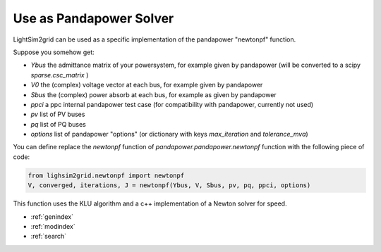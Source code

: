 Use as Pandapower Solver
=========================
LightSim2grid can be used as a specific implementation of the pandapower "newtonpf" function.

Suppose you somehow get:

- `Ybus` the admittance matrix of your powersystem, for example given by pandapower
  (will be converted to a scipy `sparse.csc_matrix` )
- `V0` the (complex) voltage vector at each bus, for example  given by pandapower
- `Sbus` the (complex) power absorb at each bus, for example  as given by pandapower
- `ppci` a ppc internal pandapower test case (for compatibility with  pandapower, currently not used)
- `pv` list of PV buses
- `pq` list of PQ buses
- `options` list of pandapower "options" (or dictionary with keys `max_iteration` and `tolerance_mva`)

You can define replace the `newtonpf` function of `pandapower.pandapower.newtonpf` function with the following
piece of code:

.. code-block:: python

    from lighsim2grid.newtonpf import newtonpf
    V, converged, iterations, J = newtonpf(Ybus, V, Sbus, pv, pq, ppci, options)

This function uses the KLU algorithm and a c++ implementation of a Newton solver for speed.


* :ref:`genindex`
* :ref:`modindex`
* :ref:`search`